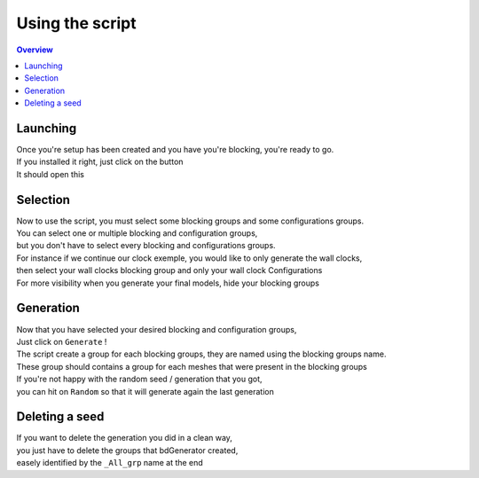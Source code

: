 ================
Using the script
================

.. contents:: Overview
   :depth: 2

Launching
=========

| Once you're setup has been created and you have you're blocking, you're ready to go.
| If you installed it right, just click on the button

.. image:: images/installation/ShelfbdGeneratorLogo.png

| It should open this

.. image:: images/using_the_script/bdGeneratorUI.png

Selection
=========

| Now to use the script, you must select some blocking groups and some configurations groups.
| You can select one or multiple blocking and configuration groups,
| but you don't have to select every blocking and configurations groups. 
| For instance if we continue our clock exemple, you would like to only generate the wall clocks,
| then select your wall clocks blocking group and only your wall clock Configurations

.. image:: images/using_the_script/Selection_Exemple.png

| For more visibility when you generate your final models, hide your blocking groups

Generation
==========

| Now that you have selected your desired blocking and configuration groups,
| Just click on ``Generate`` !

.. image:: images/using_the_script/Generation_Exemple.png

| The script create a group for each blocking groups, they are named using the blocking groups name.
| These group should contains a group for each meshes that were present in the blocking groups 

.. image:: images/using_the_script/Generation_Outline.png

| If you're not happy with the random seed / generation that you got,
| you can hit on ``Random`` so that it will generate again the last generation

.. image:: images/using_the_script/Random_Exemple.png


Deleting a seed
===============

| If you want to delete the generation you did in a clean way,
| you just have to delete the groups that bdGenerator created,
| easely identified by the ``_All_grp`` name at the end

.. image:: images/using_the_script/Delete_Exemple.png
